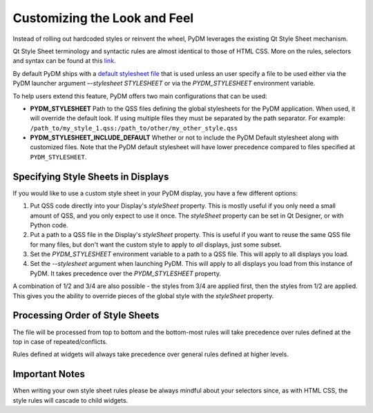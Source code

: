 =============================
Customizing the Look and Feel
=============================

Instead of rolling out hardcoded styles or reinvent the wheel, PyDM leverages
the existing Qt Style Sheet mechanism.

Qt Style Sheet terminology and syntactic rules are almost identical to those of
HTML CSS. More on the rules, selectors and syntax can be found at this
`link <https://doc.qt.io/Qt-5/stylesheet-syntax.html>`_.

By default PyDM ships with a `default stylesheet file <https://github.com/slaclab/pydm/blob/master/pydm/default_stylesheet.qss>`_
that is used unless an user specify a file to be used either via the PyDM
launcher argument `–-stylesheet STYLESHEET` or via the `PYDM_STYLESHEET`
environment variable.

To help users extend this feature, PyDM offers two main configurations that can
be used:

- **PYDM_STYLESHEET**
  Path to the QSS files defining the global stylesheets for the PyDM
  application. When used, it will override the default look. If using multiple
  files they must be separated by the path separator.
  For example: ``/path_to/my_style_1.qss:/path_to/other/my_other_style.qss``
- **PYDM_STYLESHEET_INCLUDE_DEFAULT**
  Whether or not to include the PyDM Default stylesheet along with customized
  files. Note that the PyDM default stylesheet will have lower precedence
  compared to files specified at ``PYDM_STYLESHEET``.

Specifying Style Sheets in Displays
^^^^^^^^^^^^^^^^^^^^^^^^^^^^^^^^^^^

If you would like to use a custom style sheet in your PyDM display, you have a
few different options:

1. Put QSS code directly into your Display's `styleSheet` property.  This is mostly
   useful if you only need a small amount of QSS, and you only expect to use it once.
   The `styleSheet` property can be set in Qt Designer, or with Python code.
2. Put a path to a QSS file in the Display's `styleSheet` property.  This is useful
   if you want to reuse the same QSS file for many files, but don't want the custom style
   to apply to *all* displays, just some subset.
3. Set the `PYDM_STYLESHEET` environment variable to a path to a QSS file.  This will
   apply to all displays you load.
4. Set the `--stylesheet` argument when launching PyDM.  This will apply to all displays
   you load from this instance of PyDM.  It takes precedence over the `PYDM_STYLESHEET`
   property.

A combination of 1/2 and 3/4 are also possible - the styles from 3/4 are applied
first, then the styles from 1/2 are applied.  This gives you the ability to override pieces
of the global style with the `styleSheet` property.

Processing Order of Style Sheets
^^^^^^^^^^^^^^^^^^^^^^^^^^^^^^^^

The file will be processed from top to bottom and the bottom-most rules will
take precedence over rules defined at the top in case of repeated/conflicts.

Rules defined at widgets will always take precedence over general rules defined
at higher levels.

Important Notes
^^^^^^^^^^^^^^^

When writing your own style sheet rules please be always mindful about your
selectors since, as with HTML CSS, the style rules will cascade to child widgets.
